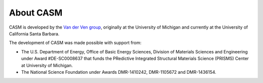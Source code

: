 .. about.rst

About CASM
==========

CASM is developed by the `Van der Ven group`_, originally at the University of Michigan 
and currently at the University of California Santa Barbara.

The development of CASM was made possible with support from:

- The U.S. Department of Energy, Office of Basic Energy Sciences, Division of 
  Materials Sciences and Engineering under Award #DE-SC0008637 that funds the 
  PRedictive Integrated Structural Materials Science (PRISMS) Center at University of Michigan.
- The National Science Foundation under Awards DMR-1410242, DMR-1105672 and DMR-1436154.

.. _`Van der Ven group`: https://labs.materials.ucsb.edu/vanderven/anton/

